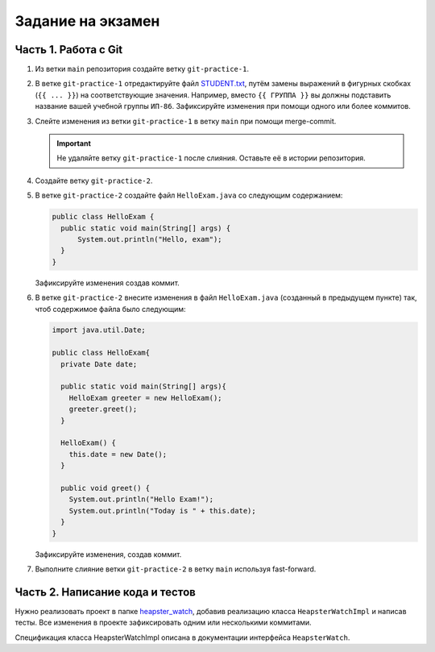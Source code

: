 ==================
Задание на экзамен
==================

Часть 1. Работа с Git
=====================

1. Из ветки ``main`` репозитория создайте ветку ``git-practice-1``.

2. В ветке ``git-practice-1`` отредактируйте файл `STUDENT.txt
   </student.txt>`_, путём замены выражений в фигурных скобках (``{{ ... }}``)
   на соответствующие значения. Например, вместо ``{{ ГРУППА }}`` вы должны
   подставить название вашей учебной группы ``ИП-86``. Зафиксируйте изменения
   при помощи одного или более коммитов.

3. Слейте изменения из ветки ``git-practice-1`` в ветку ``main`` при помощи
   merge-commit.

   .. important::

      Не удаляйте ветку ``git-practice-1`` после слияния. Оставьте её в истории репозитория.

4. Создайте ветку ``git-practice-2``.

5. В ветке ``git-practice-2`` создайте файл ``HelloExam.java`` со следующим содержанием:

   .. code-block:: java

      public class HelloExam {
        public static void main(String[] args) {
            System.out.println("Hello, exam");
        }
      }

   Зафиксируйте изменения создав коммит.

6. В ветке ``git-practice-2`` внесите изменения в файл ``HelloExam.java``
   (созданный в предыдущем пункте) так, чтоб содержимое файла было следующим:

   .. code-block:: java

      import java.util.Date;

      public class HelloExam{
        private Date date;

        public static void main(String[] args){
          HelloExam greeter = new HelloExam();
          greeter.greet();
        }

        HelloExam() {
          this.date = new Date();
        }

        public void greet() {
          System.out.println("Hello Exam!");
          System.out.println("Today is " + this.date);
        }
      }

   Зафиксируйте изменения, создав коммит.

7. Выполните слияние ветки ``git-practice-2`` в ветку ``main`` используя fast-forward.

Часть 2. Написание кода и тестов
================================

Нужно реализовать проект в папке `heapster_watch </heapster_watch>`_, добавив
реализацию класса ``HeapsterWatchImpl`` и написав тесты. Все изменения в
проекте зафиксировать одним или несколькими коммитами.


Спецификация класса HeapsterWatchImpl описана в документации интерфейса ``HeapsterWatch``.
